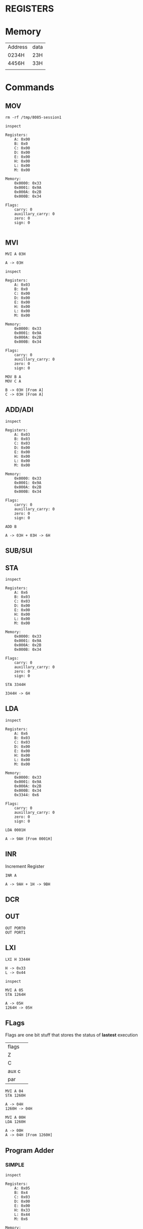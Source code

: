 * REGISTERS
* Memory
| Address | data |
| 0234H   | 23H  |
| 4456H   | 33H  |
|         |      |
* Commands
** MOV
#+begin_src shell :export none
rm -rf /tmp/8085-session1
#+end_src

#+begin_src 8085 :args -db /tmp/8085-session1 :exports both
inspect
#+end_src

#+RESULTS:
#+begin_example
Registers:
	A: 0x00
	B: 0x0
	C: 0x00
	D: 0x00
	E: 0x00
	H: 0x00
	L: 0x00
	M: 0x00

Memory:
	0x0000: 0x33
	0x0001: 0x9A
	0x000A: 0x2B
	0x000B: 0x34

Flags:
	carry: 0
	auxillary_carry: 0
	zero: 0
	sign: 0

#+end_example

** MVI
#+begin_src 8085 :args -db /tmp/8085-session1 :exports both
  MVI A 03H
#+end_src

#+RESULTS:
: A -> 03H

#+begin_src 8085 :args -db /tmp/8085-session1 :exports both
  inspect
#+end_src

#+RESULTS:
#+begin_example
Registers:
	A: 0x03
	B: 0x0
	C: 0x00
	D: 0x00
	E: 0x00
	H: 0x00
	L: 0x00
	M: 0x00

Memory:
	0x0000: 0x33
	0x0001: 0x9A
	0x000A: 0x2B
	0x000B: 0x34

Flags:
	carry: 0
	auxillary_carry: 0
	zero: 0
	sign: 0
#+end_example


#+begin_src 8085 :args -db /tmp/8085-session1 :exports both
  MOV B A
  MOV C A
#+end_src

#+RESULTS:
: B -> 03H [From A]
: C -> 03H [From A]

** ADD/ADI
#+begin_src 8085 :args -db /tmp/8085-session1 :exports both
inspect
#+end_src

#+RESULTS:
#+begin_example
Registers:
	A: 0x03
	B: 0x03
	C: 0x03
	D: 0x00
	E: 0x00
	H: 0x00
	L: 0x00
	M: 0x00

Memory:
	0x0000: 0x33
	0x0001: 0x9A
	0x000A: 0x2B
	0x000B: 0x34

Flags:
	carry: 0
	auxillary_carry: 0
	zero: 0
	sign: 0
#+end_example

#+begin_src 8085 :args -db /tmp/8085-session1 :exports both
ADD B
#+end_src

#+RESULTS:
: A -> 03H + 03H -> 6H

** SUB/SUI
** STA
#+begin_src 8085 :args -db /tmp/8085-session1 :exports both
inspect
#+end_src

#+RESULTS:
#+begin_example
Registers:
	A: 0x6
	B: 0x03
	C: 0x03
	D: 0x00
	E: 0x00
	H: 0x00
	L: 0x00
	M: 0x00

Memory:
	0x0000: 0x33
	0x0001: 0x9A
	0x000A: 0x2B
	0x000B: 0x34

Flags:
	carry: 0
	auxillary_carry: 0
	zero: 0
	sign: 0
#+end_example

#+begin_src 8085 :args -db /tmp/8085-session1 :exports both
STA 3344H
#+end_src

#+RESULTS:
: 3344H -> 6H

** LDA
#+begin_src 8085 :args -db /tmp/8085-session1 :exports both
  inspect
#+end_src

#+RESULTS:
#+begin_example
Registers:
	A: 0x6
	B: 0x03
	C: 0x03
	D: 0x00
	E: 0x00
	H: 0x00
	L: 0x00
	M: 0x00

Memory:
	0x0000: 0x33
	0x0001: 0x9A
	0x000A: 0x2B
	0x000B: 0x34
	0x3344: 0x6

Flags:
	carry: 0
	auxillary_carry: 0
	zero: 0
	sign: 0
#+end_example

#+begin_src 8085 :args -db /tmp/8085-session1 :exports both
LDA 0001H
#+end_src

#+RESULTS:
: A -> 9AH [From 0001H]

** INR
Increment Register
#+begin_src 8085 :args -db /tmp/8085-session1 :exports both
INR A
#+end_src

#+RESULTS:
: A -> 9AH + 1H -> 9BH

** DCR
** OUT
#+begin_src 8085 :args -db /tmp/8085-session1 :eval never
OUT PORT0
OUT PORT1
#+end_src
** LXI
#+begin_src 8085 :args -db /tmp/8085-session1 :exports both
LXI H 3344H
#+end_src

#+RESULTS:
: H -> 0x33
: L -> 0x44

#+begin_src 8085 :args -db /tmp/8085-session1
inspect
#+end_src

#+RESULTS:
#+begin_example
Registers:
	A: 0x9b
	B: 0x4
	C: 0x03
	D: 0x00
	E: 0x00
	H: 0x33
	L: 0x44
	M: 0x6

Memory:
	0x0000: 0x33
	0x0001: 0x9A
	0x000A: 0x2B
	0x000B: 0x34
	0x3344: 0x6

Flags:
	carry: 0
	auxillary_carry: 0
	zero: 0
	sign: 0
#+end_example

#+begin_src 8085 :args -db /tmp/8085-session1 :exports both
  MVI A 05
  STA 1264H
#+end_src

#+RESULTS:
: A -> 05H
: 1264H -> 05H

** FLags
Flags are one bit stuff that stores the status of *lastest* execution
| flags |   |
| Z     |   |
| C     |   |
| aux c |   |
| par   |   |

#+begin_src 8085 :args -db /tmp/8085-session1 :exports both
  MVI A 04
  STA 1260H
#+end_src

#+RESULTS:
: A -> 04H
: 1260H -> 04H

#+begin_src 8085 :args -db /tmp/8085-session1 :exports both
  MVI A 00H
  LDA 1260H
#+end_src

#+RESULTS:
: A -> 00H
: A -> 04H [From 1260H]

** Program Adder
*** SIMPLE
#+begin_src 8085 :args -db /tmp/8085-session1 :exports both
inspect
#+end_src

#+RESULTS:
#+begin_example
Registers:
	A: 0x05
	B: 0x4
	C: 0x03
	D: 0x00
	E: 0x00
	H: 0x33
	L: 0x44
	M: 0x6

Memory:
	0x0000: 0x33
	0x0001: 0x9A
	0x000A: 0x2B
	0x000B: 0x34
	0x3344: 0x6
	0x1260: 0x01
	0x1261: 0x02
	0x1262: 0x03
	0x1263: 0x04
	0x1264: 0x05

Flags:
	carry: 0
	auxillary_carry: 0
	zero: 0
	sign: 0
#+end_example

#+begin_src 8085 :args -db /tmp/8085-session1 :exports both
    MVI A 00H
    MVI B 05H
    FIRST: ADI 01
           DCR B
           JNZ FIRST
  #+end_src

  #+RESULTS:
  #+begin_example
  A -> 00H
  B -> 05H
  C -> 01H
  A -> 00H + 01H -> 1H
  B -> 05H - 1H -> 4H
  A -> 1H + 01H -> 2H
  B -> 4H - 1H -> 3H
  A -> 2H + 01H -> 3H
  B -> 3H - 1H -> 2H
  A -> 3H + 01H -> 4H
  B -> 2H - 1H -> 1H
  A -> 4H + 01H -> 5H
  B -> 1H - 1H -> 0H
  #+end_example

#+begin_src 8085 :args -db /tmp/8085-session1 :exports both
  inspect
  #+end_src

  #+RESULTS:
  #+begin_example
  Registers:
          A: 0x5
          B: 0x0
          C: 0x01
          D: 0x00
          E: 0x00
          H: 0x33
          L: 0x44
          M: 0x6

  Memory:
          0x0000: 0x33
          0x0001: 0x9A
          0x000A: 0x2B
          0x000B: 0x34
          0x3344: 0x6
          0x1260: 0x01
          0x1261: 0x02
          0x1262: 0x03
          0x1263: 0x04
          0x1264: 0x05

  Flags:
          carry: 0
          auxillary_carry: 0
          zero: 0
          sign: 0
  #+end_example

*** Memory dynamic
- Wap to add five bytes of memory and store it in some other memory
#+begin_src 8085 :args -db /tmp/8085-session1 :exports both
    MVI A 00H
    MVI B 05H
    LXI H 1260H
    FIRST: ADD M
           INR L
           DCR B
           JNZ FIRST
  #+end_src

  #+RESULTS:
  #+begin_example
  A -> 00H
  B -> 05H
  H -> 0x12
  L -> 0x60
  A -> 00H + 04H -> 4H
  L -> 60H + 1H -> 61H
  B -> 05H - 1H -> 4H
  A -> 4H + 04H -> 8H
  L -> 61H + 1H -> 62H
  B -> 4H - 1H -> 3H
  A -> 8H + 04H -> CH
  L -> 62H + 1H -> 63H
  B -> 3H - 1H -> 2H
  A -> CH + 04H -> 10H
  L -> 63H + 1H -> 64H
  B -> 2H - 1H -> 1H
  A -> 10H + 04H -> 14H
  L -> 64H + 1H -> 65H
  B -> 1H - 1H -> 0H
  #+end_example

  #+RESULTS:
  : A -> 02H
  : C -> 04H
  : A -> 02H - 04H -> 2H
  : FLAGS: CY->1, S->1, Z->0
- Wap to add five bytes of memory and store it in some other memory
#+begin_src 8085 :args -db /tmp/8085-session1 :exports both
    MVI B 04H
    LXI H 1260H
    MOV C M
    LXI H 1261H
    BACK: MOV A M
                 SUB C
                 JNC NEXT
                 MOV C A
    NEXT: INX H
                 DCR B
                 JNZ BACK
  #+end_src

  #+RESULTS:
  #+begin_example
  B -> 04H
  H -> 0x12
  L -> 0x60
  C -> 04H [From M]
  H -> 0x12
  L -> 0x61
  A -> 02H [From M]
  A -> 02H - 04H -> 2H
  FLAGS: CY->1, S->1, Z->0
  C -> 2H [From A]
  L -> 61H + 1H -> 62H
  B -> 04H - 1H -> 3H
  A -> 02H [From M]
  A -> 02H - 2H -> 0H
  FLAGS: CY->0, S->0, Z->1
  L -> 62H + 1H -> 63H
  B -> 3H - 1H -> 2H
  A -> 02H [From M]
  A -> 02H - 2H -> 0H
  FLAGS: CY->0, S->0, Z->1
  L -> 63H + 1H -> 64H
  B -> 2H - 1H -> 1H
  A -> 02H [From M]
  A -> 02H - 2H -> 0H
  FLAGS: CY->0, S->0, Z->1
  L -> 64H + 1H -> 65H
  B -> 1H - 1H -> 0H
  #+end_example
* INX/DCX
* RRC/RAR
* CMP/CPI
CMP B
CPI 05  A > B, no carry
              A < B : carry
              A == B : no carry, zero flag
